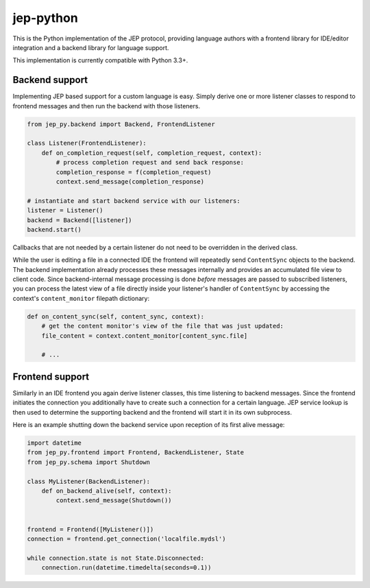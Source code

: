 jep-python |Build Status|
=========================

This is the Python implementation of the JEP protocol, providing
language authors with a frontend library for IDE/editor integration and
a backend library for language support.

This implementation is currently compatible with Python 3.3+.

Backend support
---------------

Implementing JEP based support for a custom language is easy. Simply
derive one or more listener classes to respond to frontend messages and
then run the backend with those listeners.

.. code:: python

    from jep_py.backend import Backend, FrontendListener

    class Listener(FrontendListener):
        def on_completion_request(self, completion_request, context):
            # process completion request and send back response:
            completion_response = f(completion_request)
            context.send_message(completion_response)
            
    # instantiate and start backend service with our listeners:
    listener = Listener()
    backend = Backend([listener])
    backend.start()

Callbacks that are not needed by a certain listener do not need to be
overridden in the derived class.

While the user is editing a file in a connected IDE the frontend will
repeatedly send ``ContentSync`` objects to the backend. The backend
implementation already processes these messages internally and provides
an accumulated file view to client code. Since backend-internal message
processing is done *before* messages are passed to subscribed listeners,
you can process the latest view of a file directly inside your
listener's handler of ``ContentSync`` by accessing the context's
``content_monitor`` filepath dictionary:

.. code:: python

    def on_content_sync(self, content_sync, context):
        # get the content monitor's view of the file that was just updated:
        file_content = context.content_monitor[content_sync.file]
        
        # ...

Frontend support
----------------

Similarly in an IDE frontend you again derive listener classes, this
time listening to backend messages. Since the frontend initiates the
connection you additionally have to create such a connection for a
certain language. JEP service lookup is then used to determine the
supporting backend and the frontend will start it in its own subprocess.

Here is an example shutting down the backend service upon reception of
its first alive message:

.. code:: python

    import datetime
    from jep_py.frontend import Frontend, BackendListener, State
    from jep_py.schema import Shutdown

    class MyListener(BackendListener):
        def on_backend_alive(self, context):
            context.send_message(Shutdown())


    frontend = Frontend([MyListener()])
    connection = frontend.get_connection('localfile.mydsl')

    while connection.state is not State.Disconnected:
        connection.run(datetime.timedelta(seconds=0.1))

.. |Build Status| image:: https://travis-ci.org/jep-project/jep-python.svg?branch=master
   :target: https://travis-ci.org/jep-project/jep-python
